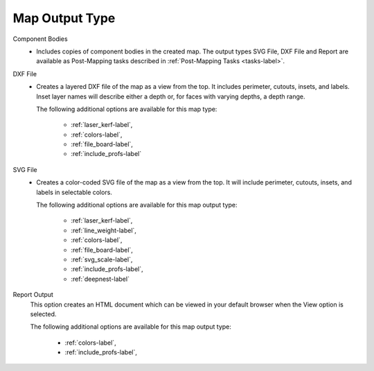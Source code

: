 .. _map_type-label:


Map Output Type
===============

Component Bodies
    - Includes copies of component bodies in the created map. The output types SVG File,
      DXF File and Report are available as Post-Mapping tasks described in
      :ref:`Post-Mapping Tasks <tasks-label>`.

DXF File
    - Creates a layered DXF file of the map as a view from the top. It includes perimeter,
      cutouts, insets, and labels. Inset layer names will describe either a depth or, for
      faces with varying depths, a depth range.

      The following additional options are available for this map type:

        - :ref:`laser_kerf-label`,
        - :ref:`colors-label`,
        - :ref:`file_board-label`,
        - :ref:`include_profs-label`

SVG File
    - Creates a color-coded SVG file of the map as a view from the top. It will include
      perimeter, cutouts, insets, and labels in selectable colors.

      The following additional options are available for this map output type:

        - :ref:`laser_kerf-label`,
        - :ref:`line_weight-label`,
        - :ref:`colors-label`,
        - :ref:`file_board-label`,
        - :ref:`svg_scale-label`,
        - :ref:`include_profs-label`,
        - :ref:`deepnest-label`

Report Output
      This option creates an HTML document which can be viewed in your default browser
      when the View option is selected.

      The following additional options are available for this map output type:

        - :ref:`colors-label`,
        - :ref:`include_profs-label`,
